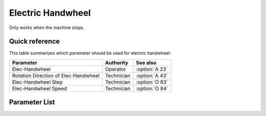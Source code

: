 .. _hand_wheel:

==================
Electric Handwheel
==================

Only works when the machine stops.

Quick reference
===============

This table summarizes which parameter should be used for electric handwheel:

==================================================== ========== ==============
Parameter                                            Authority  See also
==================================================== ========== ==============
Elec-Handwheel                                       Operator   :option:`A 23`
Rotation Direction of Elec-Handwheel                 Technician :option:`A 43` 
Elec-Handwheel Step                                  Technician :option:`O 83`
Elec-Handwheel Speed                                 Technician :option:`O 84`
==================================================== ========== ==============

Parameter List
==============

.. option:: A 23
   
   -Max  1
   -Min  0
   -Unit  --
   -Description
     | Electronic handwheel:
     | 0 = Off;
     | 1 = On.
     
.. option:: A 43
   
   -Max  1
   -Min  0
   -Unit  --
   -Description
     | Rotation direction of electronic handwheel:
     | 0 = Same with main motor;
     | 1 = Contrary.   

.. option:: O 83
   
   -Max  720
   -Min  0
   -Unit  --
   -Description  Step width for electronic handwheel

.. option:: O 84
   
   -Max  200
   -Min  0
   -Unit  spm
   -Description  The speed of motor when using electric handwheel
